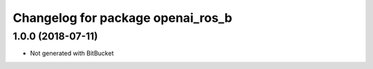 ^^^^^^^^^^^^^^^^^^^^^^^^^^^^^^^^
Changelog for package openai_ros_b
^^^^^^^^^^^^^^^^^^^^^^^^^^^^^^^^

1.0.0 (2018-07-11)
------------------
* Not generated with BitBucket
